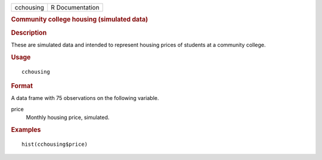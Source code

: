 .. container::

   .. container::

      ========= ===============
      cchousing R Documentation
      ========= ===============

      .. rubric:: Community college housing (simulated data)
         :name: community-college-housing-simulated-data

      .. rubric:: Description
         :name: description

      These are simulated data and intended to represent housing prices
      of students at a community college.

      .. rubric:: Usage
         :name: usage

      ::

         cchousing

      .. rubric:: Format
         :name: format

      A data frame with 75 observations on the following variable.

      price
         Monthly housing price, simulated.

      .. rubric:: Examples
         :name: examples

      ::

         hist(cchousing$price)
